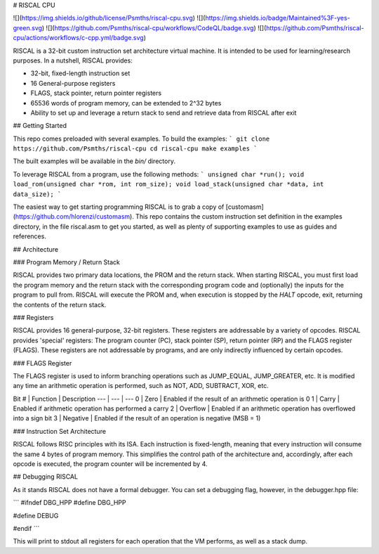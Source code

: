 # RISCAL CPU



![](https://img.shields.io/github/license/Psmths/riscal-cpu.svg)
![](https://img.shields.io/badge/Maintained%3F-yes-green.svg)
![](https://github.com/Psmths/riscal-cpu/workflows/CodeQL/badge.svg)
![](https://github.com/Psmths/riscal-cpu/actions/workflows/c-cpp.yml/badge.svg)

RISCAL is a 32-bit custom instruction set architecture virtual machine. It is intended to be used for learning/research purposes. In a nutshell, RISCAL provides:

* 32-bit, fixed-length instruction set
* 16 General-purpose registers
* FLAGS, stack pointer, return pointer registers
* 65536 words of program memory, can be extended to 2^32 bytes
* Ability to set up and leverage a return stack to send and retrieve data from RISCAL after exit

## Getting Started

This repo comes preloaded with several examples. To build the examples:
```
git clone https://github.com/Psmths/riscal-cpu
cd riscal-cpu
make examples
```

The built examples will be available in the `bin/` directory. 

To leverage RISCAL from a program, use the following methods:
```
unsigned char *run();
void load_rom(unsigned char *rom, int rom_size);
void load_stack(unsigned char *data, int data_size);
```

The easiest way to get starting programming RISCAL is to grab a copy of [customasm](https://github.com/hlorenzi/customasm). This repo contains the custom instruction set definition in the examples directory, in the file riscal.asm to get you started, as well as plenty of supporting examples to use as guides and references.

## Architecture

### Program Memory / Return Stack

RISCAL provides two primary data locations, the PROM and the return stack. When starting RISCAL, you must first load the program memory and the return stack with the corresponding program code and (optionally) the inputs for the program to pull from. RISCAL will execute the PROM and, when execution is stopped by the `HALT` opcode, exit, returning the contents of the return stack. 

### Registers

RISCAL provides 16 general-purpose, 32-bit registers. These registers are addressable by a variety of opcodes. RISCAL provides 'special' registers: The program counter (PC), stack pointer (SP), return pointer (RP) and the FLAGS register (FLAGS). These registers are not addressable by programs, and are only indirectly influenced by certain opcodes. 

### FLAGS Register

The FLAGS register is used to inform branching operations such as JUMP_EQUAL, JUMP_GREATER, etc. It is modified any time an arithmetic operation is performed, such as NOT, ADD, SUBTRACT, XOR, etc.

Bit # | Function | Description
--- | --- | ---
0 | Zero | Enabled if the result of an arithmetic operation is 0
1 | Carry | Enabled if arithmetic operation has performed a carry
2 | Overflow | Enabled if an arithmetic operation has overflowed into a sign bit
3 | Negative | Enabled if the result of an operation is negative (MSB = 1)

### Instruction Set Architecture

RISCAL follows RISC principles with its ISA. Each instruction is fixed-length, meaning that every instruction will consume the same 4 bytes of program memory. This simplifies the control path of the architecture and, accordingly, after each opcode is executed, the program counter will be incremented by 4.

## Debugging RISCAL

As it stands RISCAL does not have a formal debugger. You can set a debugging flag, however, in the debugger.hpp file:

```
#ifndef DBG_HPP
#define DBG_HPP

#define DEBUG

#endif
```

This will print to stdout all registers for each operation that the VM performs, as well as a stack dump.

